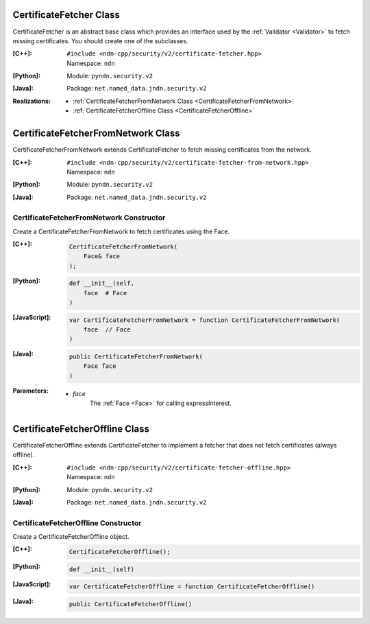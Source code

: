 .. _CertificateFetcher:

CertificateFetcher Class
========================

CertificateFetcher is an abstract base class which provides an interface used
by the :ref:`Validator <Validator>` to fetch missing certificates. You should
create one of the subclasses.

:[C++]:
    | ``#include <ndn-cpp/security/v2/certificate-fetcher.hpp>``
    | Namespace: ``ndn``

:[Python]:
    Module: ``pyndn.security.v2``

:[Java]:
    Package: ``net.named_data.jndn.security.v2``

:Realizations:

    - :ref:`CertificateFetcherFromNetwork Class <CertificateFetcherFromNetwork>`
    - :ref:`CertificateFetcherOffline Class <CertificateFetcherOffline>`

.. _CertificateFetcherFromNetwork:

CertificateFetcherFromNetwork Class
===================================

CertificateFetcherFromNetwork extends CertificateFetcher to fetch missing
certificates from the network.

:[C++]:
    | ``#include <ndn-cpp/security/v2/certificate-fetcher-from-network.hpp>``
    | Namespace: ``ndn``

:[Python]:
    Module: ``pyndn.security.v2``

:[Java]:
    Package: ``net.named_data.jndn.security.v2``

CertificateFetcherFromNetwork Constructor
-----------------------------------------

Create a CertificateFetcherFromNetwork to fetch certificates using the Face.

:[C++]:

    .. code-block:: c++

        CertificateFetcherFromNetwork(
            Face& face
        );

:[Python]:

    .. code-block:: python

        def __init__(self,
            face  # Face
        )

:[JavaScript]:

    .. code-block:: javascript

        var CertificateFetcherFromNetwork = function CertificateFetcherFromNetwork(
            face  // Face
        )

:[Java]:

    .. code-block:: java

        public CertificateFetcherFromNetwork(
            Face face
        )

:Parameters:

    - `face`
        The :ref:`Face <Face>` for calling expressInterest.

.. _CertificateFetcherOffline:

CertificateFetcherOffline Class
===============================

CertificateFetcherOffline extends CertificateFetcher to implement a fetcher
that does not fetch certificates (always offline).

:[C++]:
    | ``#include <ndn-cpp/security/v2/certificate-fetcher-offline.hpp>``
    | Namespace: ``ndn``

:[Python]:
    Module: ``pyndn.security.v2``

:[Java]:
    Package: ``net.named_data.jndn.security.v2``

CertificateFetcherOffline Constructor
-------------------------------------

Create a CertificateFetcherOffline object.

:[C++]:

    .. code-block:: c++

        CertificateFetcherOffline();

:[Python]:

    .. code-block:: python

        def __init__(self)

:[JavaScript]:

    .. code-block:: javascript

        var CertificateFetcherOffline = function CertificateFetcherOffline()

:[Java]:

    .. code-block:: java

        public CertificateFetcherOffline()
